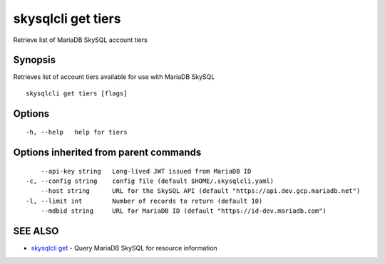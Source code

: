 .. _skysqlcli_get_tiers:

skysqlcli get tiers
-------------------

Retrieve list of MariaDB SkySQL account tiers

Synopsis
~~~~~~~~


Retrieves list of account tiers available for use with MariaDB SkySQL

::

  skysqlcli get tiers [flags]

Options
~~~~~~~

::

  -h, --help   help for tiers

Options inherited from parent commands
~~~~~~~~~~~~~~~~~~~~~~~~~~~~~~~~~~~~~~

::

      --api-key string   Long-lived JWT issued from MariaDB ID
  -c, --config string    config file (default $HOME/.skysqlcli.yaml)
      --host string      URL for the SkySQL API (default "https://api.dev.gcp.mariadb.net")
  -l, --limit int        Number of records to return (default 10)
      --mdbid string     URL for MariaDB ID (default "https://id-dev.mariadb.com")

SEE ALSO
~~~~~~~~

* `skysqlcli get <skysqlcli_get.rst>`_ 	 - Query MariaDB SkySQL for resource information

